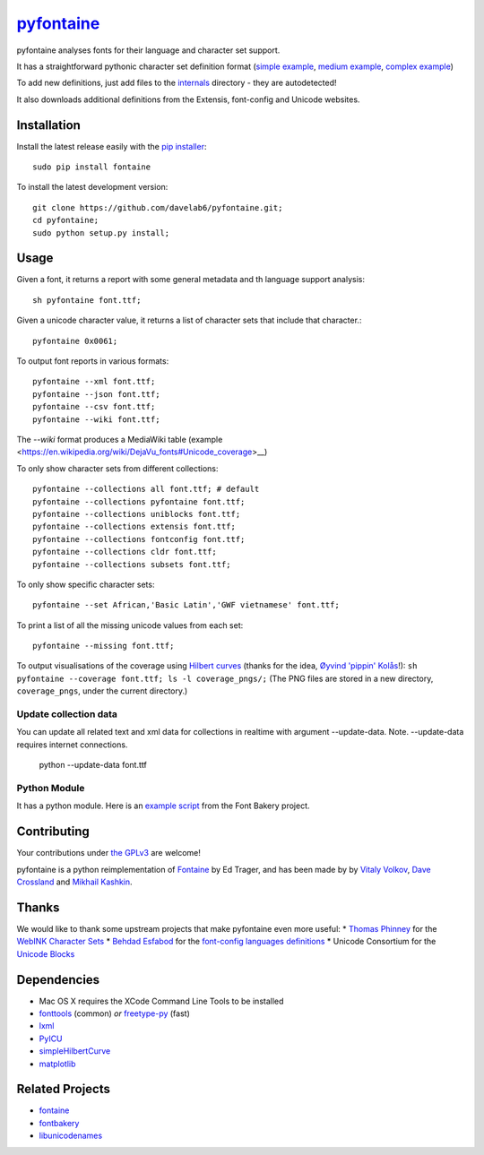 `pyfontaine <http://documentup.com/davelab6/pyfontaine>`__
==========================================================

pyfontaine analyses fonts for their language and character set support.

It has a straightforward pythonic character set definition format
(`simple
example <https://github.com/davelab6/pyfontaine/blob/master/fontaine/charmaps/africaan.py>`__,
`medium
example <https://github.com/davelab6/pyfontaine/blob/master/fontaine/charmaps/armenian.py>`__,
`complex
example <https://github.com/davelab6/pyfontaine/blob/master/fontaine/charmaps/polish.py>`__)

To add new definitions, just add files to the
`internals <https://github.com/davelab6/pyfontaine/tree/master/fontaine/charmaps/internals>`__
directory - they are autodetected!

It also downloads additional definitions from the Extensis, font-config
and Unicode websites.

Installation
------------

Install the latest release easily with the `pip
installer <http://www.pip-installer.org>`__::

    sudo pip install fontaine

To install the latest development version::

    git clone https://github.com/davelab6/pyfontaine.git;
    cd pyfontaine;
    sudo python setup.py install;

Usage
-----

Given a font, it returns a report with some general metadata and th
language support analysis::

    sh pyfontaine font.ttf;

Given a unicode character value, it returns a list of character sets
that include that character.::

    pyfontaine 0x0061;

To output font reports in various formats::

    pyfontaine --xml font.ttf;
    pyfontaine --json font.ttf;
    pyfontaine --csv font.ttf;
    pyfontaine --wiki font.ttf;

The `--wiki` format produces a MediaWiki table
(example <https://en.wikipedia.org/wiki/DejaVu_fonts#Unicode_coverage>__)

To only show character sets from different collections::

    pyfontaine --collections all font.ttf; # default
    pyfontaine --collections pyfontaine font.ttf;
    pyfontaine --collections uniblocks font.ttf;
    pyfontaine --collections extensis font.ttf;
    pyfontaine --collections fontconfig font.ttf;
    pyfontaine --collections cldr font.ttf;
    pyfontaine --collections subsets font.ttf;

To only show specific character sets::

    pyfontaine --set African,'Basic Latin','GWF vietnamese' font.ttf;

To print a list of all the missing unicode values from each set::

    pyfontaine --missing font.ttf;

To output visualisations of the coverage using `Hilbert
curves <http://en.wikipedia.org/wiki/Hilbert_curve>`__ (thanks for the
idea, `Øyvind 'pippin' Kolås <http://github.com/hodefoting>`__!):
``sh pyfontaine --coverage font.ttf; ls -l coverage_pngs/;`` (The PNG
files are stored in a new directory, ``coverage_pngs``, under the
current directory.)

Update collection data
~~~~~~~~~~~~~~~~~~~~~~

You can update all related text and xml data for collections in realtime with
argument --update-data. Note. --update-data requires internet connections.

    python --update-data font.ttf

Python Module
~~~~~~~~~~~~~

It has a python module. Here is an `example
script <https://github.com/xen/fontbakery/blob/master/scripts/famchar.py>`__
from the Font Bakery project.

Contributing
------------

Your contributions under `the GPLv3 <LICENSE.txt>`__ are welcome!

pyfontaine is a python reimplementation of
`Fontaine <http://fontaine.sf.net>`__ by Ed Trager, and has been made by
by `Vitaly Volkov <http://github.com/hash3g>`__, `Dave
Crossland <http://github.com/davelab6>`__ and `Mikhail
Kashkin <http://github.com/xen>`__.

Thanks
------

We would like to thank some upstream projects that make pyfontaine even
more useful: \* `Thomas Phinney <http://www.thomasphinney.com/>`__ for
the `WebINK Character
Sets <http://blog.webink.com/custom-font-subsetting-for-faster-websites/>`__
\* `Behdad Esfabod <http://behdad.org>`__ for the `font-config languages
definitions <http://cgit.freedesktop.org/fontconfig/tree/fc-lang>`__ \*
Unicode Consortium for the `Unicode
Blocks <http://www.unicode.org/Public/UNIDATA/Blocks.txt>`__

Dependencies
------------

-  Mac OS X requires the XCode Command Line Tools to be installed
-  `fonttools <https://github.com/behdad/fonttools>`__ (common) *or*
   `freetype-py <http://code.google.com/p/freetype-py>`__ (fast)
-  `lxml <http://pypi.python.org/pypi/lxml>`__
-  `PyICU <http://pyicu.osafoundation.org/>`__
-  `simpleHilbertCurve <https://github.com/dentearl/simpleHilbertCurve>`__
-  `matplotlib <https://pypi.python.org/pypi/matplotlib>`__


Related Projects
----------------

-  `fontaine <http://fontaine.sf.net>`__
-  `fontbakery <https://github.com/xen/fontbakery>`__
-  `libunicodenames <https://bitbucket.org/sortsmill/libunicodenames>`__


